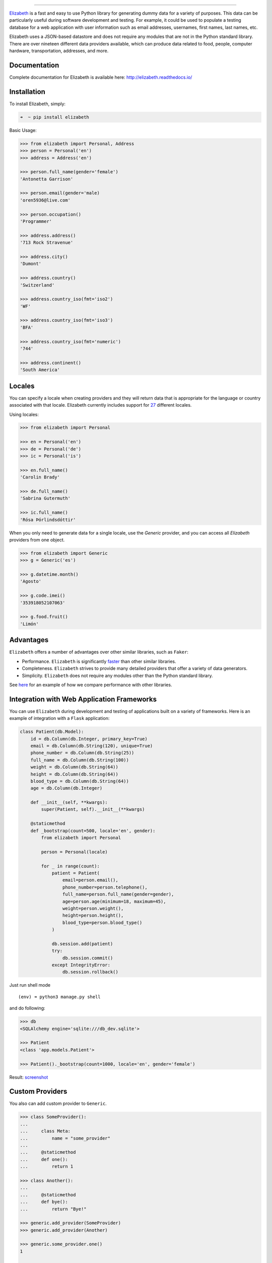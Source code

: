 .. image:: https://raw.githubusercontent.com/lk-geimfari/elizabeth/master/other/logo.png
    :target: https://github.com/lk-geimfari/elizabeth

=========================

.. image:: https://travis-ci.org/lk-geimfari/elizabeth.svg?branch=master
    :target: https://travis-ci.org/lk-geimfari/elizabeth

.. image:: https://readthedocs.org/projects/elizabeth/badge/?version=latest
    :target: http://elizabeth.readthedocs.io/en/latest/?badge=latest

.. image:: https://badge.fury.io/py/elizabeth.svg
    :target: https://badge.fury.io/py/elizabeth

.. image:: https://img.shields.io/badge/python-v3.3%2C%20v3.4%2C%20v3.5%2C%20v3.6-brightgreen.svg
    :target: https://github.com/lk-geimfari/elizabeth/


`Elizabeth <https://github.com/lk-geimfari/elizabeth>`_ is a fast and easy to use Python library for generating dummy data for a variety of purposes. This data can be particularly useful during software development and testing. For example, it could be used to populate a testing database for a web application with user information such as email addresses, usernames, first names, last names, etc.

Elizabeth uses a JSON-based datastore and does not require any modules that are not in the Python standard library. There are over nineteen different data providers available, which can produce data related to food, people, computer hardware, transportation, addresses, and more.


Documentation
-------------

Complete documentation for Elizabeth is available here: http://elizabeth.readthedocs.io/


Installation
------------

To install Elizabeth, simply:

.. code-block:: bash

    ➜  ~ pip install elizabeth

Basic Usage:

.. code-block:: python

    >>> from elizabeth import Personal, Address
    >>> person = Personal('en')
    >>> address = Address('en')

    >>> person.full_name(gender='female')
    'Antonetta Garrison'

    >>> person.email(gender='male)
    'oren5936@live.com'

    >>> person.occupation()
    'Programmer'
    
    >>> address.address()
    '713 Rock Stravenue'
	
    >>> address.city()
    'Dumont'
	
    >>> address.country()
    'Switzerland'
	
    >>> address.country_iso(fmt='iso2')
    'WF'
	
    >>> address.country_iso(fmt='iso3')
    'BFA'
	
    >>> address.country_iso(fmt='numeric')
    '744'
	
    >>> address.continent()
    'South America'


Locales
-------

You can specify a locale when creating providers and they will return data that is appropriate for the language or country associated with that locale. Elizabeth currently includes support for `27 <https://github.com/lk-geimfari/elizabeth#locales>`_ different locales.

Using locales:

.. code-block:: python

    >>> from elizabeth import Personal

    >>> en = Personal('en')
    >>> de = Personal('de')
    >>> ic = Personal('is')

    >>> en.full_name()
    'Carolin Brady'

    >>> de.full_name()
    'Sabrina Gutermuth'

    >>> ic.full_name()
    'Rósa Þórlindsdóttir'


When you only need to generate data for a single locale, use the `Generic` provider, and you can access all `Elizabeth`
providers from one object.

.. code:: python

    >>> from elizabeth import Generic
    >>> g = Generic('es')

    >>> g.datetime.month()
    'Agosto'

    >>> g.code.imei()
    '353918052107063'

    >>> g.food.fruit()
    'Limón'


Advantages
----------

``Elizabeth`` offers a number of advantages over other similar
libraries, such as ``Faker``:

-  Performance. ``Elizabeth`` is significantly `faster`_ than other
   similar libraries.
-  Completeness. ``Elizabeth`` strives to provide many detailed
   providers that offer a variety of data generators.
-  Simplicity. ``Elizabeth`` does not require any modules other than the
   Python standard library.

See `here`_ for an example of how we compare performance with other
libraries.

.. _faster: http://i.imgur.com/ZqkE1k2.png
.. _here: https://gist.github.com/lk-geimfari/461ce92fd32379d7b73c9e12164a9154


Integration with Web Application Frameworks
-------------------------------------------

You can use ``Elizabeth`` during development and testing of applications
built on a variety of frameworks. Here is an example of integration with
a ``Flask`` application:

.. code:: python

    class Patient(db.Model):
        id = db.Column(db.Integer, primary_key=True)
        email = db.Column(db.String(120), unique=True)
        phone_number = db.Column(db.String(25))
        full_name = db.Column(db.String(100))
        weight = db.Column(db.String(64))
        height = db.Column(db.String(64))
        blood_type = db.Column(db.String(64))
        age = db.Column(db.Integer)

        def __init__(self, **kwargs):
            super(Patient, self).__init__(**kwargs)

        @staticmethod
        def _bootstrap(count=500, locale='en', gender):
            from elizabeth import Personal

            person = Personal(locale)

            for _ in range(count):
                patient = Patient(
                    email=person.email(),
                    phone_number=person.telephone(),
                    full_name=person.full_name(gender=gender),
                    age=person.age(minimum=18, maximum=45),
                    weight=person.weight(),
                    height=person.height(),
                    blood_type=person.blood_type()
                )

                db.session.add(patient)
                try:
                    db.session.commit()
                except IntegrityError:
                    db.session.rollback()

Just run shell mode

::

    (env) ➜ python3 manage.py shell

and do following:

.. code:: python

    >>> db
    <SQLAlchemy engine='sqlite:///db_dev.sqlite'>

    >>> Patient
    <class 'app.models.Patient'>

    >>> Patient()._bootstrap(count=1000, locale='en', gender='female')

Result: `screenshot`_

.. _screenshot: https://raw.githubusercontent.com/lk-geimfari/elizabeth/master/other/screenshots/en_bootstrap.png


Custom Providers
----------------

You also can add custom provider to ``Generic``.

.. code:: python

    >>> class SomeProvider():
    ...
    ...     class Meta:
    ...         name = "some_provider"
    ...
    ...     @staticmethod
    ...     def one():
    ...         return 1

    >>> class Another():
    ...
    ...     @staticmethod
    ...     def bye():
    ...         return "Bye!"

    >>> generic.add_provider(SomeProvider)
    >>> generic.add_provider(Another)

    >>> generic.some_provider.one()
    1

    >>> generic.another.bye()
    'Bye!'


Builtins specific data providers
--------------------------------

Some countries have data types specific to that country. For example
social security numbers in the United States (``en`` locale), and
cadastro de pessoas físicas (CPF) in Brazil (``pt-br`` locale).

If you would like to use these country-specific providers, then you must
import them explicitly:

.. code:: python

    >>> from elizabeth import Generic
    >>> from elizabeth.builtins import BrazilSpecProvider

    >>> generic = Generic('pt-br')

    >>> class BrazilProvider(BrazilSpecProvider):
    ...
    ...     class Meta:
    ...         name = "brazil_provider"
    ...

    >>> generic.add_provider(BrazilProvider)
    >>> generic.brazil_provider.cpf()
    '696.441.186-00'


Decorators
----------

If your locale is cyrillic, but you need latinized locale-specific data,
then you can use special decorator. At this moment it’s work only for
Russian:

.. code:: python

    >>> from elizabeth import Personal
    >>> from elizabeth.decorators import romanized

    >>> pr = Personal('ru')

    >>> @romanized('ru')
    ... def get_name_ro():
    ...     return pr.full_name()
    ...

    >>> def get_name_ru():
    ...     return pr.full_name()
    ...

    >>> get_name_ru()
    'Вида Панова'

    >>> get_name_ro()
    'Veronika Denisova'


Disclaimer
----------

The authors assume no responsibility for how you use this library data
generated by it. This library is designed only for developers with good
intentions. Do not use the data generated with ``Elizabeth`` for illegal
purposes.

.. _contribution: https://github.com/lk-geimfari/elizabeth/blob/master/CONTRIBUTING.md
.. _LICENSE: https://github.com/lk-geimfari/elizabeth/blob/master/LICENSE


Author
------

`Likid Geimfari <https://github.com/lk-geimfari>`_ (likid.geimfari@gmail.com)
